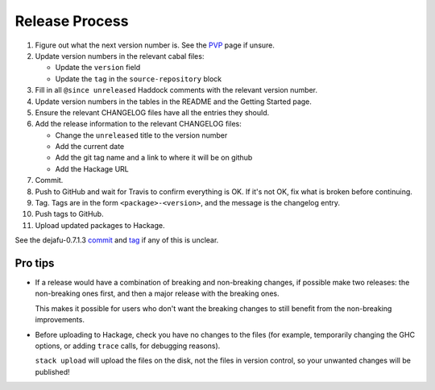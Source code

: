 Release Process
===============

1. Figure out what the next version number is.  See the PVP_ page if
   unsure.

2. Update version numbers in the relevant cabal files:

   * Update the ``version`` field
   * Update the ``tag`` in the ``source-repository`` block

3. Fill in all ``@since unreleased`` Haddock comments with the
   relevant version number.

4. Update version numbers in the tables in the README and the Getting
   Started page.

5. Ensure the relevant CHANGELOG files have all the entries they
   should.

6. Add the release information to the relevant CHANGELOG files:

   * Change the ``unreleased`` title to the version number
   * Add the current date
   * Add the git tag name and a link to where it will be on github
   * Add the Hackage URL

7. Commit.

8. Push to GitHub and wait for Travis to confirm everything is OK.  If
   it's not OK, fix what is broken before continuing.

9. Tag.  Tags are in the form ``<package>-<version>``, and the message
   is the changelog entry.

10. Push tags to GitHub.

11. Upload updated packages to Hackage.

See the dejafu-0.7.1.3 `commit`__ and `tag`__ if any of this is
unclear.

.. _PVP: https://pvp.haskell.org/
.. __: https://github.com/barrucadu/dejafu/commit/44181e6018f1ffdfba2c7a71f6a2adfa314cc49d
.. __: https://github.com/barrucadu/dejafu/releases/tag/dejafu-0.7.1.3


Pro tips
--------

* If a release would have a combination of breaking and non-breaking
  changes, if possible make two releases: the non-breaking ones first,
  and then a major release with the breaking ones.

  This makes it possible for users who don't want the breaking changes
  to still benefit from the non-breaking improvements.

* Before uploading to Hackage, check you have no changes to the files
  (for example, temporarily changing the GHC options, or adding
  ``trace`` calls, for debugging reasons).

  ``stack upload`` will upload the files on the disk, not the files in
  version control, so your unwanted changes will be published!
